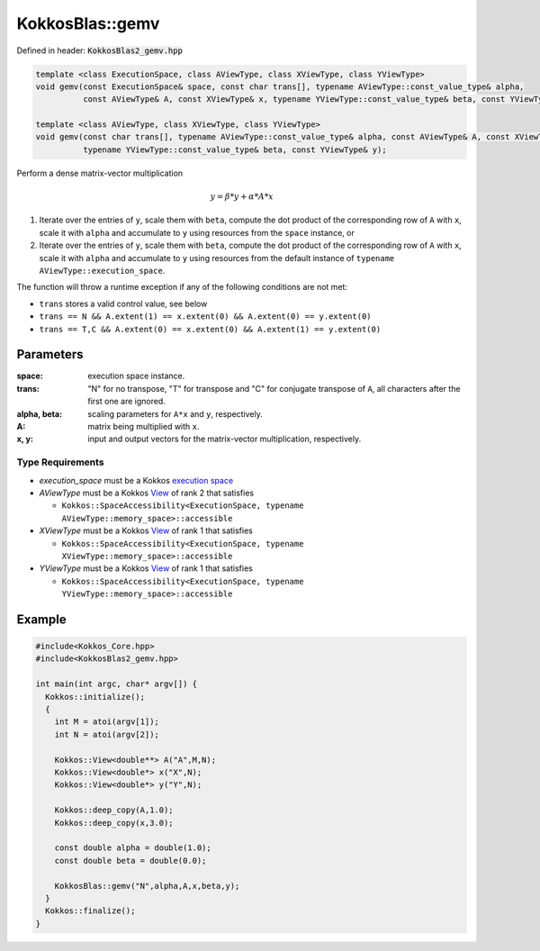 KokkosBlas::gemv
################

Defined in header: :code:`KokkosBlas2_gemv.hpp`

.. code:: cppkokkos

  template <class ExecutionSpace, class AViewType, class XViewType, class YViewType>
  void gemv(const ExecutionSpace& space, const char trans[], typename AViewType::const_value_type& alpha,
            const AViewType& A, const XViewType& x, typename YViewType::const_value_type& beta, const YViewType& y);

  template <class AViewType, class XViewType, class YViewType>
  void gemv(const char trans[], typename AViewType::const_value_type& alpha, const AViewType& A, const XViewType& x,
            typename YViewType::const_value_type& beta, const YViewType& y);

Perform a dense matrix-vector multiplication

.. math::

   y = \beta * y + \alpha * A * x

1. Iterate over the entries of ``y``, scale them with ``beta``, compute the dot product of the corresponding row of ``A`` with ``x``, scale it with ``alpha`` and accumulate to ``y`` using resources from the ``space`` instance, or
2. Iterate over the entries of ``y``, scale them with ``beta``, compute the dot product of the corresponding row of ``A`` with ``x``, scale it with ``alpha`` and accumulate to ``y`` using resources from the default instance of ``typename AViewType::execution_space``.

The function will throw a runtime exception if any of the following conditions are not met:

- ``trans`` stores a valid control value, see below
- ``trans == N && A.extent(1) == x.extent(0) && A.extent(0) == y.extent(0)``
- ``trans == T,C && A.extent(0) == x.extent(0) && A.extent(1) == y.extent(0)``

Parameters
==========

:space: execution space instance.

:trans: "N" for no transpose, "T" for transpose and "C" for conjugate transpose of ``A``, all characters after the first one are ignored.

:alpha, beta: scaling parameters for ``A*x`` and ``y``, respectively.

:A: matrix being multiplied with ``x``.

:x, y: input and output vectors for the matrix-vector multiplication, respectively.


Type Requirements
-----------------

- `execution_space` must be a Kokkos `execution space <https://kokkos.org/kokkos-core-wiki/API/core/execution_spaces.html>`_

- `AViewType` must be a Kokkos `View <https://kokkos.org/kokkos-core-wiki/API/core/view/view.html>`_ of rank 2 that satisfies

  - ``Kokkos::SpaceAccessibility<ExecutionSpace, typename AViewType::memory_space>::accessible``

- `XViewType` must be a Kokkos `View <https://kokkos.org/kokkos-core-wiki/API/core/view/view.html>`_ of rank 1 that satisfies

  - ``Kokkos::SpaceAccessibility<ExecutionSpace, typename XViewType::memory_space>::accessible``

- `YViewType` must be a Kokkos `View <https://kokkos.org/kokkos-core-wiki/API/core/view/view.html>`_ of rank 1 that satisfies

  - ``Kokkos::SpaceAccessibility<ExecutionSpace, typename YViewType::memory_space>::accessible``

Example
=======

.. code:: cppkokkos
  
  #include<Kokkos_Core.hpp>
  #include<KokkosBlas2_gemv.hpp>

  int main(int argc, char* argv[]) {
    Kokkos::initialize();
    {
      int M = atoi(argv[1]);
      int N = atoi(argv[2]);

      Kokkos::View<double**> A("A",M,N);
      Kokkos::View<double*> x("X",N);
      Kokkos::View<double*> y("Y",N);

      Kokkos::deep_copy(A,1.0);
      Kokkos::deep_copy(x,3.0);

      const double alpha = double(1.0);
      const double beta = double(0.0);
   
      KokkosBlas::gemv("N",alpha,A,x,beta,y);
    }
    Kokkos::finalize();
  }
